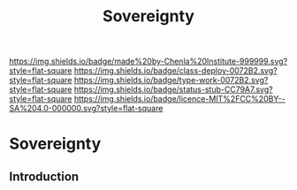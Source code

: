 #   -*- mode: org; fill-column: 60 -*-

#+TITLE: Sovereignty
#+STARTUP: showall
#+TOC: headlines 4
#+PROPERTY: filename

[[https://img.shields.io/badge/made%20by-Chenla%20Institute-999999.svg?style=flat-square]] 
[[https://img.shields.io/badge/class-deploy-0072B2.svg?style=flat-square]]
[[https://img.shields.io/badge/type-work-0072B2.svg?style=flat-square]]
[[https://img.shields.io/badge/status-stub-CC79A7.svg?style=flat-square]]
[[https://img.shields.io/badge/licence-MIT%2FCC%20BY--SA%204.0-000000.svg?style=flat-square]]

* Sovereignty
:PROPERTIES:
  :CUSTOM_ID: 
  :Name:      /home/deerpig/proj/chenla/deploy/social-sovereignty.org
  :Created:   2017-05-01T19:33@Prek Leap (11.642600N-104.919210W)
  :ID:        6d76c884-9ada-4df2-b785-5ac6ee49b88e
  :VER:       551748466.588430659
  :GEO:       48P-491193-1287029-15
  :BXID:      proj:PIY1-6617
  :Class:     deploy
  :Type:      work
  :Status:    stub
  :Licence:   MIT/CC BY-SA 4.0
  :END:

** Introduction



